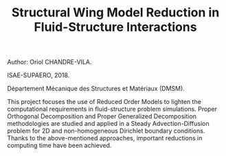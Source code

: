 #+TITLE: Structural Wing Model Reduction in Fluid-Structure Interactions
#+OPTIONS: toc:nil num:nil

Author: Oriol CHANDRE-VILA.

ISAE-SUPAERO, 2018. 

Département Mécanique des Structures et Matériaux (DMSM).

This project focuses the use of Reduced Order Models to lighten the computational requirements in fluid-structure problem simulations. Proper Orthogonal Decomposition and Proper Generalized Decomposition methodologies are studied and applied in a Steady Advection-Diffusion problem for 2D and non-homogeneous Dirichlet boundary conditions. Thanks to the above-mentioned approaches, important reductions in computing time have been achieved.
